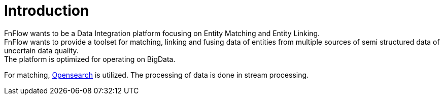 = Introduction

FnFlow wants to be a Data Integration platform focusing on Entity Matching and Entity Linking. +
FnFlow wants to provide a toolset for matching, linking and fusing data of entities from multiple sources of semi structured data of uncertain data quality. +
The platform is optimized for operating on BigData.

For matching, https://opensearch.org/[Opensearch] is utilized. The processing of data is done in stream processing.

